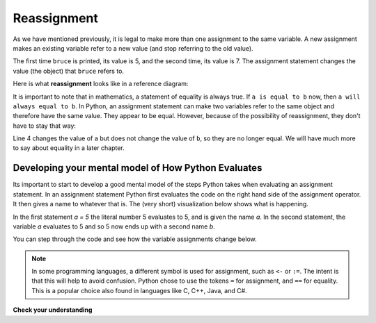 ..  Copyright (C)  Brad Miller, David Ranum, Jeffrey Elkner, Peter Wentworth, Allen B. Downey, Chris
    Meyers, and Dario Mitchell.  Permission is granted to copy, distribute
    and/or modify this document under the terms of the GNU Free Documentation
    License, Version 1.3 or any later version published by the Free Software
    Foundation; with Invariant Sections being Forward, Prefaces, and
    Contributor List, no Front-Cover Texts, and no Back-Cover Texts.  A copy of
    the license is included in the section entitled "GNU Free Documentation
    License".

Reassignment
------------

As we have mentioned previously, it is legal to make more than one assignment to the
same variable. A new assignment makes an existing variable refer to a new value
(and stop referring to the old value).

.. activecode:: ch07_reassign1

    bruce = 5
    print(bruce)
    bruce = 7
    print(bruce)


The first time ``bruce`` is
printed, its value is 5, and the second time, its value is 7.  The assignment statement changes
the value (the object) that ``bruce`` refers to.

Here is what **reassignment** looks like in a reference diagram:

.. image:: Figures/reassign1.png
   :alt: reassignment



It is important to note that in mathematics, a statement of equality is always true.  If ``a is equal to b``
now, then ``a will always equal to b``. In Python, an assignment statement can make
two variables refer to the same object and therefore have the same value.  They appear to be equal.  However, because of the possibility of reassignment,
they don't have to stay that way:

.. activecode:: ch07_reassign2

    a = 5
    b = a    # after executing this line, a and b are now equal
    print(a,b)
    a = 3    # after executing this line, a and b are no longer equal
    print(a,b)

Line 4 changes the value of ``a`` but does not change the value of
``b``, so they are no longer equal. We will have much more to say about equality in a later chapter.


Developing your mental model of How Python Evaluates
~~~~~~~~~~~~~~~~~~~~~~~~~~~~~~~~~~~~~~~~~~~~~~~~~~~~

Its important to start to develop a good mental model of the steps Python takes when evaluating an assignment statement.  In an assignment statement Python first evaluates the code on the right hand side of the assignment operator.  It then gives a name to whatever that is.  The (very short) visualization below shows what is happening.

.. showeval:: se_reassign
    :trace_mode: true

    a = 5
    b = a
    ~~~~
    a = {{5}}{{5}}
    b = {{a}}{{5}}

In the first statement `a = 5` the literal number 5 evaluates to 5, and is given the name `a`.  In the second statement, the variable `a` evaluates to 5 and so 5 now ends up with a second name `b`.

You can step through the code and see how the variable assignments change below.

.. codelens:: reassign

    a = 5
    b = a    # after executing this line, a and b are now equal
    print(a,b)
    a = 3    # after executing this line, a and b are no longer equal
    print(a,b)

.. note::

   In some programming languages, a different
   symbol is used for assignment, such as ``<-`` or ``:=``.  The intent is
   that this will help to avoid confusion.  Python
   chose to use the tokens ``=`` for assignment, and ``==`` for equality.  This is a popular
   choice also found in languages like C, C++, Java, and C#.


**Check your understanding**

.. mchoice:: test_question2_9_1
   :answer_a: x is 15 and y is 15
   :answer_b: x is 22 and y is 22
   :answer_c: x is 15 and y is 22
   :answer_d: x is 22 and y is 15
   :feedback_a: Look at the last assignment statement which gives x a different value.
   :feedback_b: No, x and y are two separate variables.  Just because x changes in the last assignment statement, it does not change the value that was copied into y in the second statement.
   :feedback_c: Look at the last assignment statement, which reassigns x, and not y.
   :feedback_d: Yes, x has the value 22 and y the value 15.
   :correct: d

   After the following statements, what are the values of x and y?

   .. code-block:: python

     x = 15
     y = x
     x = 22


